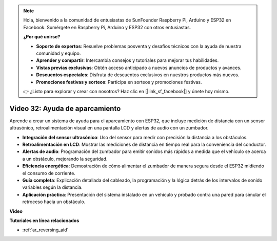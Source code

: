 .. note::

    Hola, bienvenido a la comunidad de entusiastas de SunFounder Raspberry Pi, Arduino y ESP32 en Facebook. Sumérgete en Raspberry Pi, Arduino y ESP32 con otros entusiastas.

    **¿Por qué unirse?**

    - **Soporte de expertos**: Resuelve problemas posventa y desafíos técnicos con la ayuda de nuestra comunidad y equipo.
    - **Aprender y compartir**: Intercambia consejos y tutoriales para mejorar tus habilidades.
    - **Vistas previas exclusivas**: Obtén acceso anticipado a nuevos anuncios de productos y avances.
    - **Descuentos especiales**: Disfruta de descuentos exclusivos en nuestros productos más nuevos.
    - **Promociones festivas y sorteos**: Participa en sorteos y promociones festivas.

    👉 ¿Listo para explorar y crear con nosotros? Haz clic en [|link_sf_facebook|] y únete hoy mismo.

Video 32: Ayuda de aparcamiento
====================================================

Aprende a crear un sistema de ayuda para el aparcamiento con ESP32, que incluye medición de distancia con un sensor ultrasónico, retroalimentación visual en una pantalla LCD y alertas de audio con un zumbador.

* **Integración del sensor ultrasónico**: Uso del sensor para medir con precisión la distancia a los obstáculos.
* **Retroalimentación en LCD**: Mostrar las mediciones de distancia en tiempo real para la conveniencia del conductor.
* **Alertas de audio**: Programación del zumbador para emitir sonidos más rápidos a medida que el vehículo se acerca a un obstáculo, mejorando la seguridad.
* **Eficiencia energética**: Demostración de cómo alimentar el zumbador de manera segura desde el ESP32 midiendo el consumo de corriente.
* **Guía completa**: Explicación detallada del cableado, la programación y la lógica detrás de los intervalos de sonido variables según la distancia.
* **Aplicación práctica**: Presentación del sistema instalado en un vehículo y probado contra una pared para simular el retroceso hacia un obstáculo.

**Video**

.. raw:: html

    <iframe width="700" height="500" src="https://www.youtube.com/embed/K_4aX5oH3zg?si=biAp9O9HuJDlJJJV" title="YouTube video player" frameborder="0" allow="accelerometer; autoplay; clipboard-write; encrypted-media; gyroscope; picture-in-picture; web-share" allowfullscreen></iframe>

**Tutoriales en línea relacionados**

* :ref:`ar_reversing_aid`

